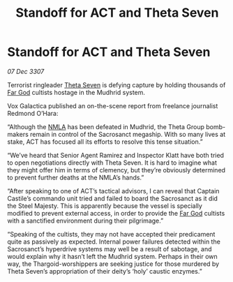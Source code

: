 :PROPERTIES:
:ID:       fe9e43cb-5f73-4c43-8be3-21981fd7e694
:END:
#+title: Standoff for ACT and Theta Seven
#+filetags: :3307:Thargoid:galnet:

* Standoff for ACT and Theta Seven

/07 Dec 3307/

Terrorist ringleader [[id:7878ad2d-4118-4028-bfff-90a3976313bd][Theta Seven]] is defying capture by holding thousands of [[id:04ae001b-eb07-4812-a42e-4bb72825609b][Far God]] cultists hostage in the Mudhrid system. 

Vox Galactica published an on-the-scene report from freelance journalist Redmond O’Hara: 

“Although the [[id:dbfbb5eb-82a2-43c8-afb9-252b21b8464f][NMLA]] has been defeated in Mudhrid, the Theta Group bomb-makers remain in control of the Sacrosanct megaship. With so many lives at stake, ACT has focused all its efforts to resolve this tense situation.” 

“We’ve heard that Senior Agent Ramirez and Inspector Klatt have both tried to open negotiations directly with Theta Seven. It is hard to imagine what they might offer him in terms of clemency, but they’re obviously determined to prevent further deaths at the NMLA’s hands.” 

“After speaking to one of ACT’s tactical advisors, I can reveal that Captain Castile’s commando unit tried and failed to board the Sacrosanct as it did the Steel Majesty. This is apparently because the vessel is specially modified to prevent external access, in order to provide the [[id:04ae001b-eb07-4812-a42e-4bb72825609b][Far God]] cultists with a sanctified environment during their pilgrimage.” 

“Speaking of the cultists, they may not have accepted their predicament quite as passively as expected. Internal power failures detected within the Sacrosanct’s hyperdrive systems may well be a result of sabotage, and would explain why it hasn’t left the Mudhrid system. Perhaps in their own way, the Thargoid-worshippers are seeking justice for those murdered by Theta Seven’s appropriation of their deity’s ‘holy’ caustic enzymes.”
